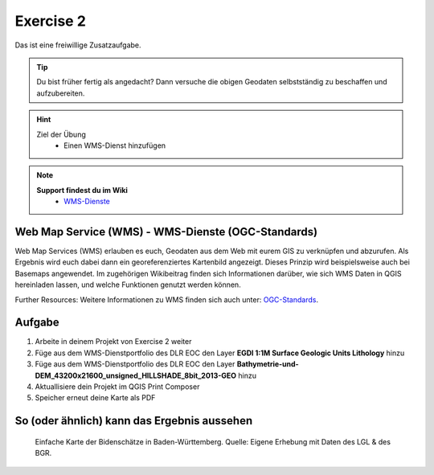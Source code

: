 Exercise 2
==========

Das ist eine freiwillige Zusatzaufgabe.

.. tip::

    Du bist früher fertig als angedacht? Dann versuche die obigen Geodaten selbstständig zu beschaffen und aufzubereiten.

.. hint::

   Ziel der Übung
      * Einen WMS-Dienst hinzufügen

.. note::

   **Support findest du im Wiki**
      *  `WMS-Dienste <https://giscience.courses-pages.gistools.geog.uni-heidelberg.de/qgis-book//content/gis/01_karto-basics/home-Geodatenformate.html#web-map-service-wms>`__
   
.. seealso::

   Daten
      *  Punkt-Layer - Bodenschätze Punkte (`EGDI <https://geoserver.geo-zs.si/egdi-surface-geology/gsmlp/wms>`__)
      *  DLR EOC - Gelände On- & offshore (`DLR EOC basmaps <https://geoservice.dlr.de/eoc/basemap/wms>`__)


Web Map Service (WMS) - WMS-Dienste (OGC-Standards)
--------
Web Map Services (WMS) erlauben es euch, Geodaten aus dem Web mit eurem GIS zu verknüpfen und abzurufen. 
Als Ergebnis wird euch dabei dann ein georeferenziertes Kartenbild angezeigt. Dieses Prinzip wird beispielsweise auch bei Basemaps angewendet. 
Im zugehörigen Wikibeitrag finden sich Informationen darüber, wie sich WMS Daten in QGIS hereinladen lassen, und welche Funktionen genutzt werden können.

Further Resources: Weitere Informationen zu WMS finden sich auch unter: `OGC-Standards <https://www.ogc.org/standards/wms>`__.


Aufgabe
--------

1. Arbeite in deinem Projekt von Exercise 2 weiter
2. Füge aus dem WMS-Dienstportfolio des DLR EOC den Layer **EGDI 1:1M Surface Geologic Units Lithology** hinzu
3. Füge aus dem WMS-Dienstportfolio des DLR EOC den Layer **Bathymetrie-und-DEM_43200x21600_unsigned_HILLSHADE_8bit_2013-GEO** hinzu
4. Aktuallisiere dein Projekt im QGIS Print Composer
5. Speicher erneut deine Karte als PDF


So (oder ähnlich) kann das Ergebnis aussehen
-------------------------------------

.. figure:: img/bodenschaetze_bw_map.png
   :alt: Karte erstellt in QGIS 
   :width: 800px

   Einfache Karte der Bidenschätze in Baden-Württemberg. Quelle: Eigene Erhebung mit Daten des LGL & des BGR.